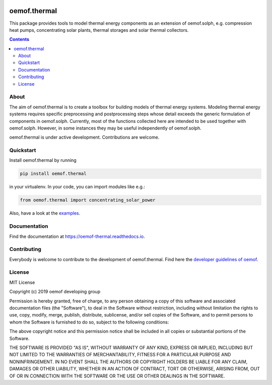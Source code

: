 |badge_pypi| |badge_travis| |badge_docs| |badge_coverage| |link-latest-doi|

#############
oemof.thermal
#############

This package provides tools to model thermal energy components as an extension of
oemof.solph, e.g. compression heat pumps, concentrating solar plants, thermal
storages and solar thermal collectors.

.. contents::

About
=====

The aim of oemof.thermal is to create a toolbox for building models of
thermal energy systems. Modeling thermal energy systems requires specific preprocessing
and postprocessing steps whose detail exceeds the generic formulation of components in
oemof.solph. Currently, most of the functions collected here are intended to be used
together with oemof.solph. However, in some instances they may be useful independently
of oemof.solph.

oemof.thermal is under active development. Contributions are welcome.

Quickstart
==========

Install oemof.thermal by running

.. code:: bash

    pip install oemof.thermal

in your virtualenv. In your code, you can import modules like e.g.:

.. code:: python

    from oemof.thermal import concentrating_solar_power

Also, have a look at the
`examples <https://github.com/oemof/oemof-thermal/tree/dev/examples>`_.

Documentation
=============

Find the documentation at `<https://oemof-thermal.readthedocs.io>`_.

Contributing
============

Everybody is welcome to contribute to the development of oemof.thermal. Find here the `developer
guidelines of oemof <https://oemof.readthedocs.io/en/latest/developing_oemof.html>`_.

License
=======

MIT License

Copyright (c) 2019 oemof developing group

Permission is hereby granted, free of charge, to any person obtaining a copy
of this software and associated documentation files (the "Software"), to deal
in the Software without restriction, including without limitation the rights
to use, copy, modify, merge, publish, distribute, sublicense, and/or sell
copies of the Software, and to permit persons to whom the Software is
furnished to do so, subject to the following conditions:

The above copyright notice and this permission notice shall be included in all
copies or substantial portions of the Software.

THE SOFTWARE IS PROVIDED "AS IS", WITHOUT WARRANTY OF ANY KIND, EXPRESS OR
IMPLIED, INCLUDING BUT NOT LIMITED TO THE WARRANTIES OF MERCHANTABILITY,
FITNESS FOR A PARTICULAR PURPOSE AND NONINFRINGEMENT. IN NO EVENT SHALL THE
AUTHORS OR COPYRIGHT HOLDERS BE LIABLE FOR ANY CLAIM, DAMAGES OR OTHER
LIABILITY, WHETHER IN AN ACTION OF CONTRACT, TORT OR OTHERWISE, ARISING FROM,
OUT OF OR IN CONNECTION WITH THE SOFTWARE OR THE USE OR OTHER DEALINGS IN THE
SOFTWARE.


.. |badge_pypi| image:: https://badge.fury.io/py/oemof.thermal.svg
    :target: https://badge.fury.io/py/oemof.thermal
    :alt: PyPI version

.. |badge_docs| image:: https://readthedocs.org/projects/oemof-thermal/badge/?version=stable
    :target: https://oemof-thermal.readthedocs.io/en/stable/
    :alt: Documentation status

.. |badge_coverage| image:: https://coveralls.io/repos/github/oemof/oemof-thermal/badge.svg?branch=dev&service=github
    :target: https://coveralls.io/github/oemof/oemof-thermal?branch=dev
    :alt: Test coverage

.. |badge_travis| image:: https://travis-ci.org/oemof/oemof.svg?branch=dev
    :target: https://travis-ci.org/oemof/oemof-thermal
    :alt: Build status

.. |link-latest-doi| image:: https://zenodo.org/badge/DOI/10.5281/zenodo.3606385.svg
    :target: https://doi.org/10.5281/zenodo.3606385
    :alt: Zenodo DOI